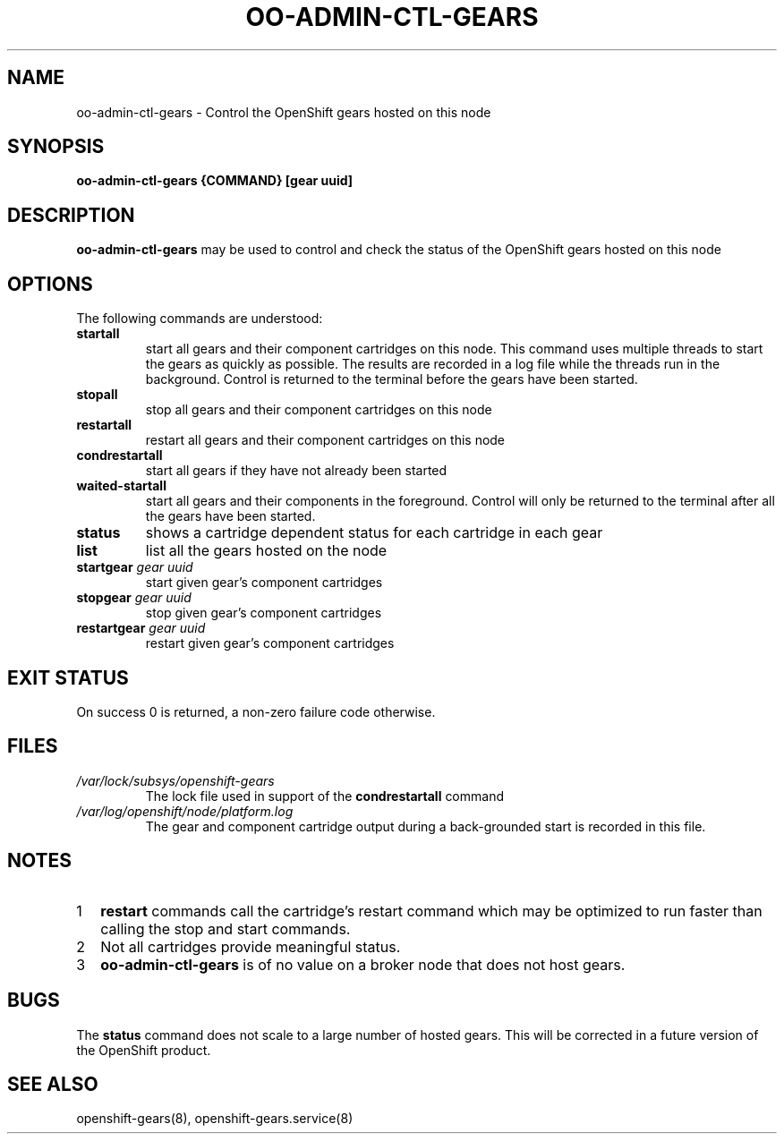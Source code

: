 .\" Process this file with
.\" groff -man -Tascii oo-admin-gears.8
.\" 
.de FN
\fI\|\\$1\|\fP
..
.TH "OO-ADMIN-CTL-GEARS" "8" "2012-10-26" "OpenShift" "OpenShift Management Commands"
.SH NAME
oo-admin-ctl-gears \- Control the OpenShift gears hosted on this node
.SH SYNOPSIS
.B "oo-admin-ctl-gears {COMMAND} [gear uuid]"
.SH DESCRIPTION
.B "oo-admin-ctl-gears"
may be used to control and check the status of the OpenShift gears hosted on this node
.SH OPTIONS
The following commands are understood:
.TP
.B "startall"
start all gears and their component cartridges on this node.
This command uses multiple threads to start the gears as quickly as possible.
The results are recorded in a log file while the threads run in the background.
Control is returned to the terminal before the gears have been started.
.TP
.B "stopall"
stop all gears and their component cartridges on this node
.TP
.B "restartall"
restart all gears and their component cartridges on this node
.TP
.B "condrestartall"
start all gears if they have not already been started
.TP
.B "waited-startall"
start all gears  and their components in the foreground.
Control will only be returned to the terminal after all the gears have been started.
.TP
.B "status"
shows a cartridge dependent status for each cartridge in each gear
.TP
.B "list"
list all the gears hosted on the node
.TP
.BI "startgear" " gear uuid"
start given gear's component cartridges
.TP
.BI "stopgear" " gear uuid"
stop given gear's component cartridges
.TP
.BI "restartgear" " gear uuid"
restart given gear's component cartridges
.SH EXIT STATUS
On success 0 is returned, a non-zero failure code otherwise.
.SH FILES
.TP
.FN /var/lock/subsys/openshift-gears
The lock file used in support of the
.B condrestartall
command
.TP
.FN /var/log/openshift/node/platform.log
The gear and component cartridge output during a back-grounded start is recorded in this file.
.SH NOTES
.nr step 1 1
.IP \n[step] 2
.B restart
commands call the cartridge's restart command which may be optimized to
run faster than calling the stop and start commands.
.IP \n+[step] 2
Not all cartridges provide meaningful status. 
.IP \n+[step] 2
.B oo-admin-ctl-gears
is of no value on a broker node that does not host gears.
.SH BUGS
The 
.B status
command does not scale to a large number of hosted gears.
This will be corrected in a future version of the OpenShift product.
.SH SEE ALSO
openshift-gears(8),
openshift-gears.service(8)

